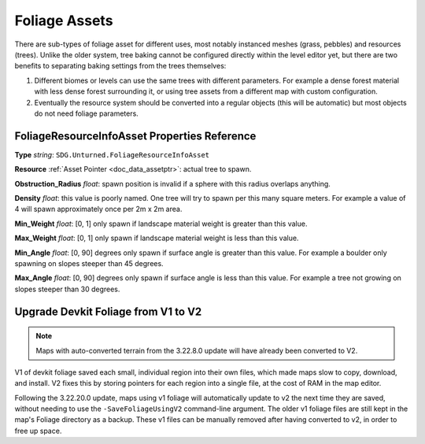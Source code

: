.. _doc_assets_foliage:

Foliage Assets
==============

There are sub-types of foliage asset for different uses, most notably instanced meshes (grass, pebbles) and resources (trees). Unlike the older system, tree baking cannot be configured directly within the level editor yet, but there are two benefits to separating baking settings from the trees themselves:

1. Different biomes or levels can use the same trees with different parameters. For example a dense forest material with less dense forest surrounding it, or using tree assets from a different map with custom configuration.
2. Eventually the resource system should be converted into a regular objects (this will be automatic) but most objects do not need foliage parameters.

FoliageResourceInfoAsset Properties Reference
---------------------------------------------

**Type** *string*: ``SDG.Unturned.FoliageResourceInfoAsset``

**Resource** :ref:`Asset Pointer <doc_data_assetptr>`: actual tree to spawn.

**Obstruction_Radius** *float*: spawn position is invalid if a sphere with this radius overlaps anything.

**Density** *float*: this value is poorly named. One tree will try to spawn per this many square meters. For example a value of 4 will spawn approximately once per 2m x 2m area.

**Min_Weight** *float*: [0, 1] only spawn if landscape material weight is greater than this value.

**Max_Weight** *float*: [0, 1] only spawn if landscape material weight is less than this value.

**Min_Angle** *float*: [0, 90] degrees only spawn if surface angle is greater than this value. For example a boulder only spawning on slopes steeper than 45 degrees.

**Max_Angle** *float*: [0, 90] degrees only spawn if surface angle is less than this value. For example a tree not growing on slopes steeper than 30 degrees.

Upgrade Devkit Foliage from V1 to V2
------------------------------------

.. note::
	
	Maps with auto-converted terrain from the 3.22.8.0 update will have already been converted to V2.

V1 of devkit foliage saved each small, individual region into their own files, which made maps slow to copy, download, and install. V2 fixes this by storing pointers for each region into a single file, at the cost of RAM in the map editor.

Following the 3.22.20.0 update, maps using v1 foliage will automatically update to v2 the next time they are saved, without needing to use the ``-SaveFoliageUsingV2`` command-line argument. The older v1 foliage files are still kept in the map's Foliage directory as a backup. These v1 files can be manually removed after having converted to v2, in order to free up space.
